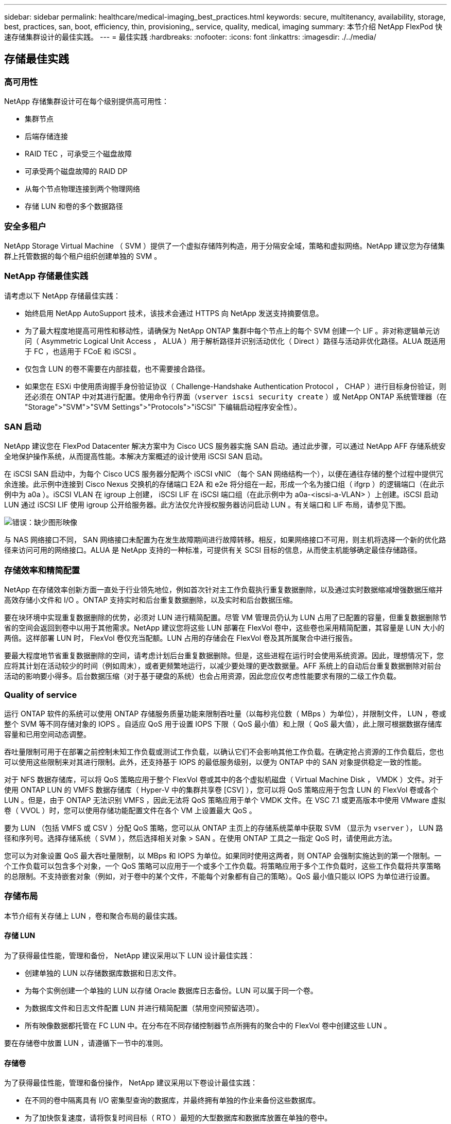 ---
sidebar: sidebar 
permalink: healthcare/medical-imaging_best_practices.html 
keywords: secure, multitenancy, availability, storage, best, practices, san, boot, efficiency, thin, provisioning,, service, quality, medical, imaging 
summary: 本节介绍 NetApp FlexPod 快速存储集群设计的最佳实践。 
---
= 最佳实践
:hardbreaks:
:nofooter: 
:icons: font
:linkattrs: 
:imagesdir: ./../media/




== 存储最佳实践



=== 高可用性

NetApp 存储集群设计可在每个级别提供高可用性：

* 集群节点
* 后端存储连接
* RAID TEC ，可承受三个磁盘故障
* 可承受两个磁盘故障的 RAID DP
* 从每个节点物理连接到两个物理网络
* 存储 LUN 和卷的多个数据路径




=== 安全多租户

NetApp Storage Virtual Machine （ SVM ）提供了一个虚拟存储阵列构造，用于分隔安全域，策略和虚拟网络。NetApp 建议您为存储集群上托管数据的每个租户组织创建单独的 SVM 。



=== NetApp 存储最佳实践

请考虑以下 NetApp 存储最佳实践：

* 始终启用 NetApp AutoSupport 技术，该技术会通过 HTTPS 向 NetApp 发送支持摘要信息。
* 为了最大程度地提高可用性和移动性，请确保为 NetApp ONTAP 集群中每个节点上的每个 SVM 创建一个 LIF 。非对称逻辑单元访问（ Asymmetric Logical Unit Access ， ALUA ）用于解析路径并识别活动优化（ Direct ）路径与活动非优化路径。ALUA 既适用于 FC ，也适用于 FCoE 和 iSCSI 。
* 仅包含 LUN 的卷不需要在内部挂载，也不需要接合路径。
* 如果您在 ESXi 中使用质询握手身份验证协议（ Challenge-Handshake Authentication Protocol ， CHAP ）进行目标身份验证，则还必须在 ONTAP 中对其进行配置。使用命令行界面（`vserver iscsi security create` ）或 NetApp ONTAP 系统管理器（在 "Storage">"SVM">"SVM Settings">"Protocols">"iSCSI" 下编辑启动程序安全性）。




=== SAN 启动

NetApp 建议您在 FlexPod Datacenter 解决方案中为 Cisco UCS 服务器实施 SAN 启动。通过此步骤，可以通过 NetApp AFF 存储系统安全地保护操作系统，从而提高性能。本解决方案概述的设计使用 iSCSI SAN 启动。

在 iSCSI SAN 启动中，为每个 Cisco UCS 服务器分配两个 iSCSI vNIC （每个 SAN 网络结构一个），以便在通往存储的整个过程中提供冗余连接。此示例中连接到 Cisco Nexus 交换机的存储端口 E2A 和 e2e 将分组在一起，形成一个名为接口组（ ifgrp ）的逻辑端口（在此示例中为 a0a ）。iSCSI VLAN 在 igroup 上创建， iSCSI LIF 在 iSCSI 端口组（在此示例中为 a0a-<iscsi-a-VLAN> ）上创建。iSCSI 启动 LUN 通过 iSCSI LIF 使用 igroup 公开给服务器。此方法仅允许授权服务器访问启动 LUN 。有关端口和 LIF 布局，请参见下图。

image:medical-imaging_image8.png["错误：缺少图形映像"]

与 NAS 网络接口不同， SAN 网络接口未配置为在发生故障期间进行故障转移。相反，如果网络接口不可用，则主机将选择一个新的优化路径来访问可用的网络接口。ALUA 是 NetApp 支持的一种标准，可提供有关 SCSI 目标的信息，从而使主机能够确定最佳存储路径。



=== 存储效率和精简配置

NetApp 在存储效率创新方面一直处于行业领先地位，例如首次针对主工作负载执行重复数据删除，以及通过实时数据缩减增强数据压缩并高效存储小文件和 I/O 。ONTAP 支持实时和后台重复数据删除，以及实时和后台数据压缩。

要在块环境中实现重复数据删除的优势，必须对 LUN 进行精简配置。尽管 VM 管理员仍认为 LUN 占用了已配置的容量，但重复数据删除节省的空间会返回到卷中以用于其他需求。NetApp 建议您将这些 LUN 部署在 FlexVol 卷中，这些卷也采用精简配置，其容量是 LUN 大小的两倍。这样部署 LUN 时， FlexVol 卷仅充当配额。LUN 占用的存储会在 FlexVol 卷及其所属聚合中进行报告。

要最大程度地节省重复数据删除的空间，请考虑计划后台重复数据删除。但是，这些进程在运行时会使用系统资源。因此，理想情况下，您应将其计划在活动较少的时间（例如周末），或者更频繁地运行，以减少要处理的更改数据量。AFF 系统上的自动后台重复数据删除对前台活动的影响要小得多。后台数据压缩（对于基于硬盘的系统）也会占用资源，因此您应仅考虑性能要求有限的二级工作负载。



=== Quality of service

运行 ONTAP 软件的系统可以使用 ONTAP 存储服务质量功能来限制吞吐量（以每秒兆位数（ MBps ）为单位），并限制文件， LUN ，卷或整个 SVM 等不同存储对象的 IOPS 。自适应 QoS 用于设置 IOPS 下限（ QoS 最小值）和上限（ QoS 最大值），此上限可根据数据存储库容量和已用空间动态调整。

吞吐量限制可用于在部署之前控制未知工作负载或测试工作负载，以确认它们不会影响其他工作负载。在确定抢占资源的工作负载后，您也可以使用这些限制来对其进行限制。此外，还支持基于 IOPS 的最低服务级别，以便为 ONTAP 中的 SAN 对象提供稳定一致的性能。

对于 NFS 数据存储库，可以将 QoS 策略应用于整个 FlexVol 卷或其中的各个虚拟机磁盘（ Virtual Machine Disk ， VMDK ）文件。对于使用 ONTAP LUN 的 VMFS 数据存储库（ Hyper-V 中的集群共享卷 [CSV] ），您可以将 QoS 策略应用于包含 LUN 的 FlexVol 卷或各个 LUN 。但是，由于 ONTAP 无法识别 VMFS ，因此无法将 QoS 策略应用于单个 VMDK 文件。在 VSC 7.1 或更高版本中使用 VMware 虚拟卷（ VVOL ）时，您可以使用存储功能配置文件在各个 VM 上设置最大 QoS 。

要为 LUN （包括 VMFS 或 CSV ）分配 QoS 策略，您可以从 ONTAP 主页上的存储系统菜单中获取 SVM （显示为 `vserver` ）， LUN 路径和序列号。选择存储系统（ SVM ），然后选择相关对象 > SAN 。在使用 ONTAP 工具之一指定 QoS 时，请使用此方法。

您可以为对象设置 QoS 最大吞吐量限制，以 MBps 和 IOPS 为单位。如果同时使用这两者，则 ONTAP 会强制实施达到的第一个限制。一个工作负载可以包含多个对象，一个 QoS 策略可以应用于一个或多个工作负载。将策略应用于多个工作负载时，这些工作负载将共享策略的总限制。不支持嵌套对象（例如，对于卷中的某个文件，不能每个对象都有自己的策略）。QoS 最小值只能以 IOPS 为单位进行设置。



=== 存储布局

本节介绍有关存储上 LUN ，卷和聚合布局的最佳实践。



==== 存储 LUN

为了获得最佳性能，管理和备份， NetApp 建议采用以下 LUN 设计最佳实践：

* 创建单独的 LUN 以存储数据库数据和日志文件。
* 为每个实例创建一个单独的 LUN 以存储 Oracle 数据库日志备份。LUN 可以属于同一个卷。
* 为数据库文件和日志文件配置 LUN 并进行精简配置（禁用空间预留选项）。
* 所有映像数据都托管在 FC LUN 中。在分布在不同存储控制器节点所拥有的聚合中的 FlexVol 卷中创建这些 LUN 。


要在存储卷中放置 LUN ，请遵循下一节中的准则。



==== 存储卷

为了获得最佳性能，管理和备份操作， NetApp 建议采用以下卷设计最佳实践：

* 在不同的卷中隔离具有 I/O 密集型查询的数据库，并最终拥有单独的作业来备份这些数据库。
* 为了加快恢复速度，请将恢复时间目标（ RTO ）最短的大型数据库和数据库放置在单独的卷中。
* 将不太重要或 I/O 要求较低的中小型数据库整合到一个卷中。备份同一卷中的大量数据库时，需要维护的 Snapshot 副本更少。NetApp 还建议整合 Oracle 数据库服务器实例，以便使用相同的卷来控制创建的备份 Snapshot 副本的数量。
* 对于数据库副本，请将副本的数据和日志文件置于所有节点上相同的文件夹结构中。
* 将数据库文件放在一个 FlexVol 中；不要将其分布在各个 FlexVol 中。
* 根据需要配置卷自动调整大小策略，以帮助防止出现空间不足的情况。
* 如果数据库 I/O 配置文件主要包含大型顺序读取，例如决策支持系统工作负载，则可以在卷上启用读取重新分配。读取重新分配可优化块以提高性能。
* 为了便于从操作角度进行监控，请将卷中的 Snapshot 副本预留值设置为零。
* 禁用存储 Snapshot 副本计划和保留策略。而是使用适用于 Oracle 数据库的 NetApp SnapCenter 插件来协调 Oracle 数据卷的 Snapshot 副本。
* 将用户数据文件和日志文件放在单独的 FlexVol 上，以便为相应的 FlexVol 配置适当的 QoS ，并创建不同的备份计划。




==== 聚合

聚合是 NetApp 存储配置的主存储容器，包含一个或多个 RAID 组，这些 RAID 组同时包含数据磁盘和奇偶校验磁盘。

NetApp 使用共享聚合和专用聚合执行各种 I/O 工作负载特征测试，这些聚合的数据文件和事务日志文件是分开的。测试显示，一个包含更多 RAID 组和驱动器（ HDD 或 SSD ）的大型聚合可优化和提高存储性能，并且更便于管理员管理，原因有两个：

* 一个大型聚合可使所有驱动器的 I/O 功能对所有文件可用。
* 一个大型聚合可以最高效地利用磁盘空间。


为了实现有效的灾难恢复， NetApp 建议您将异步副本放置在灾难恢复站点中独立存储集群的聚合上，并使用 SnapMirror 技术复制内容。

为了获得最佳存储性能， NetApp 建议聚合中至少有 10% 的可用空间。

AFF A300 系统（具有两个磁盘架和 24 个驱动器）的存储聚合布局指南包括：

* 保留两个备用驱动器。
* 使用高级磁盘分区功能在每个驱动器上创建三个分区：根分区和数据分区。
* 每个聚合总共使用 20 个数据分区和两个奇偶校验分区。




=== 备份最佳实践

NetApp SnapCenter 用于 VM 和数据库备份。NetApp 建议采用以下备份最佳实践：

* 部署 SnapCenter 以创建用于备份的 Snapshot 副本时，请关闭托管 VM 和应用程序数据的 FlexVol 的 Snapshot 计划。
* 为主机启动 LUN 创建专用 FlexVol 。
* 对具有相同用途的 VM 使用类似或单个备份策略。
* 每个工作负载类型使用类似的或单个备份策略；例如，对所有数据库工作负载使用类似的策略。对数据库， Web 服务器，最终用户虚拟桌面等使用不同的策略。
* 在 SnapCenter 中启用备份验证。
* 配置将备份 Snapshot 副本归档到 NetApp SnapVault 备份解决方案。
* 根据归档计划在主存储上配置备份保留。




== 基础架构最佳实践



=== 网络最佳实践

NetApp 建议采用以下网络最佳实践：

* 确保您的系统包含用于生产和存储流量的冗余物理 NIC 。
* 为计算和存储之间的 iSCSI ， NFS 和 SMB/CIFS 流量分隔 VLAN 。
* 确保您的系统包含一个专用 VLAN ，用于客户端访问医疗映像系统。


您可以在 FlexPod 基础架构设计和部署指南中找到其他网络最佳实践。



=== 计算最佳实践

NetApp 建议采用以下计算最佳实践：

* 确保每个指定的 vCPU 都由一个物理核心支持。




=== 虚拟化最佳实践

NetApp 建议采用以下虚拟化最佳实践：

* 使用 VMware vSphere 6 或更高版本。
* 将 ESXi 主机服务器 BIOS 和操作系统层设置为 Custom Controlled – High Performance 。
* 在非高峰时段创建备份。




== 医学影像系统最佳实践

请参见典型医疗成像系统的以下最佳实践和一些要求：

* 请勿过量使用虚拟内存。
* 确保 vCPU 总数等于物理 CPU 数量。
* 如果环境较大，则需要专用 VLAN 。
* 使用专用 HA 集群配置数据库 VM 。
* 确保 VM OS VMDK 托管在快速第 1 层存储中。
* 与医疗映像系统供应商合作，确定准备 VM 模板以快速部署和维护的最佳方法。
* 管理，存储和生产网络需要对数据库进行 LAN 隔离，并为 VMware vMotion 提供隔离的 VLAN 。
* 使用名为的基于存储阵列的 NetApp 复制技术 https://www.netapp.com/us/media/tr-4015.pdf["SnapMirror"^] 而不是基于 vSphere 的复制。
* 使用利用 VMware API 的备份技术；备份时间应在正常生产时间之外。

